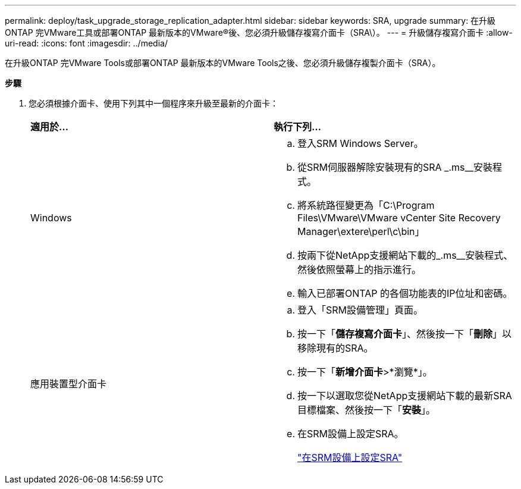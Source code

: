 ---
permalink: deploy/task_upgrade_storage_replication_adapter.html 
sidebar: sidebar 
keywords: SRA, upgrade 
summary: 在升級ONTAP 完VMware工具或部署ONTAP 最新版本的VMware®後、您必須升級儲存複寫介面卡（SRA\）。 
---
= 升級儲存複寫介面卡
:allow-uri-read: 
:icons: font
:imagesdir: ../media/


[role="lead"]
在升級ONTAP 完VMware Tools或部署ONTAP 最新版本的VMware Tools之後、您必須升級儲存複製介面卡（SRA）。

*步驟*

. 您必須根據介面卡、使用下列其中一個程序來升級至最新的介面卡：
+
|===


| *適用於...* | *執行下列...* 


 a| 
Windows
 a| 
.. 登入SRM Windows Server。
.. 從SRM伺服器解除安裝現有的SRA _.ms__安裝程式。
.. 將系統路徑變更為「C:\Program Files\VMware\VMware vCenter Site Recovery Manager\extere\perl\c\bin」
.. 按兩下從NetApp支援網站下載的_.ms__安裝程式、然後依照螢幕上的指示進行。
.. 輸入已部署ONTAP 的各個功能表的IP位址和密碼。




 a| 
應用裝置型介面卡
 a| 
.. 登入「SRM設備管理」頁面。
.. 按一下「*儲存複寫介面卡*」、然後按一下「*刪除*」以移除現有的SRA。
.. 按一下「*新增介面卡*>*瀏覽*」。
.. 按一下以選取您從NetApp支援網站下載的最新SRA目標檔案、然後按一下「*安裝*」。
.. 在SRM設備上設定SRA。
+
link:../protect/task_configure_sra_on_srm_appliance.html["在SRM設備上設定SRA"]



|===

